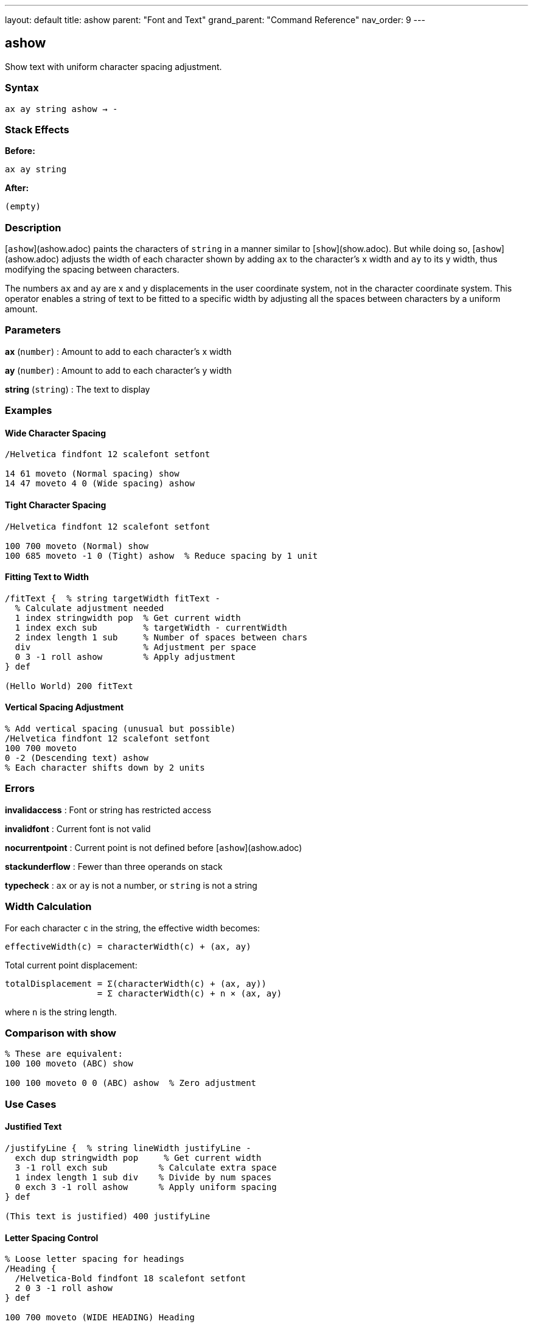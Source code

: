 ---
layout: default
title: ashow
parent: "Font and Text"
grand_parent: "Command Reference"
nav_order: 9
---

== ashow

Show text with uniform character spacing adjustment.

=== Syntax

----
ax ay string ashow → -
----

=== Stack Effects

**Before:**
```
ax ay string
```

**After:**
```
(empty)
```

=== Description

[`ashow`](ashow.adoc) paints the characters of `string` in a manner similar to [`show`](show.adoc). But while doing so, [`ashow`](ashow.adoc) adjusts the width of each character shown by adding `ax` to the character's x width and `ay` to its y width, thus modifying the spacing between characters.

The numbers `ax` and `ay` are x and y displacements in the user coordinate system, not in the character coordinate system. This operator enables a string of text to be fitted to a specific width by adjusting all the spaces between characters by a uniform amount.

=== Parameters

**ax** (`number`)
: Amount to add to each character's x width

**ay** (`number`)
: Amount to add to each character's y width

**string** (`string`)
: The text to display

=== Examples

==== Wide Character Spacing

[source,postscript]
----
/Helvetica findfont 12 scalefont setfont

14 61 moveto (Normal spacing) show
14 47 moveto 4 0 (Wide spacing) ashow
----

==== Tight Character Spacing

[source,postscript]
----
/Helvetica findfont 12 scalefont setfont

100 700 moveto (Normal) show
100 685 moveto -1 0 (Tight) ashow  % Reduce spacing by 1 unit
----

==== Fitting Text to Width

[source,postscript]
----
/fitText {  % string targetWidth fitText -
  % Calculate adjustment needed
  1 index stringwidth pop  % Get current width
  1 index exch sub         % targetWidth - currentWidth
  2 index length 1 sub     % Number of spaces between chars
  div                      % Adjustment per space
  0 3 -1 roll ashow        % Apply adjustment
} def

(Hello World) 200 fitText
----

==== Vertical Spacing Adjustment

[source,postscript]
----
% Add vertical spacing (unusual but possible)
/Helvetica findfont 12 scalefont setfont
100 700 moveto
0 -2 (Descending text) ashow
% Each character shifts down by 2 units
----

=== Errors

**invalidaccess**
: Font or string has restricted access

**invalidfont**
: Current font is not valid

**nocurrentpoint**
: Current point is not defined before [`ashow`](ashow.adoc)

**stackunderflow**
: Fewer than three operands on stack

**typecheck**
: `ax` or `ay` is not a number, or `string` is not a string

=== Width Calculation

For each character `c` in the string, the effective width becomes:

----
effectiveWidth(c) = characterWidth(c) + (ax, ay)
----

Total current point displacement:

----
totalDisplacement = Σ(characterWidth(c) + (ax, ay))
                  = Σ characterWidth(c) + n × (ax, ay)
----

where `n` is the string length.

=== Comparison with show

[source,postscript]
----
% These are equivalent:
100 100 moveto (ABC) show

100 100 moveto 0 0 (ABC) ashow  % Zero adjustment
----

=== Use Cases

==== Justified Text

[source,postscript]
----
/justifyLine {  % string lineWidth justifyLine -
  exch dup stringwidth pop     % Get current width
  3 -1 roll exch sub          % Calculate extra space
  1 index length 1 sub div    % Divide by num spaces
  0 exch 3 -1 roll ashow      % Apply uniform spacing
} def

(This text is justified) 400 justifyLine
----

==== Letter Spacing Control

[source,postscript]
----
% Loose letter spacing for headings
/Heading {
  /Helvetica-Bold findfont 18 scalefont setfont
  2 0 3 -1 roll ashow
} def

100 700 moveto (WIDE HEADING) Heading
----

==== Compensating for Transformations

[source,postscript]
----
% When CTM is scaled, adjust spacing
gsave
  2 1 scale         % Different x and y scale
  /Helvetica findfont 12 scalefont setfont
  100 100 moveto
  1 0 (Adjusted) ashow  % Compensate for scaling
grestore
----

=== Performance Notes

- [`ashow`](ashow.adoc) is slightly slower than [`show`](show.adoc) due to spacing calculations
- Character caching still applies
- For uniform spacing of all text, set once and use [`show`](show.adoc)
- For spacing only specific characters, use [`widthshow`](widthshow.adoc) instead

=== Advanced Usage

==== Dynamic Spacing Based on Content

[source,postscript]
----
/adaptiveShow {  % string adaptiveShow -
  dup length 10 lt {
    % Short strings: wide spacing
    3 0 3 -1 roll ashow
  } {
    % Long strings: normal spacing
    show
  } ifelse
} def

(Short) adaptiveShow
(This is a much longer string) adaptiveShow
----

=== See Also

- [`show`](show.adoc) - Basic text painting
- [`widthshow`](widthshow.adoc) - Adjust specific character width
- [`awidthshow`](awidthshow.adoc) - Combine [`ashow`](ashow.adoc) and [`widthshow`](widthshow.adoc)
- [`kshow`](kshow.adoc) - Show with kerning procedure
- [`cshow`](cshow.adoc) - Show with procedure per character
- [`stringwidth`](stringwidth.adoc) - Calculate text width
- `moveto` - Set current point